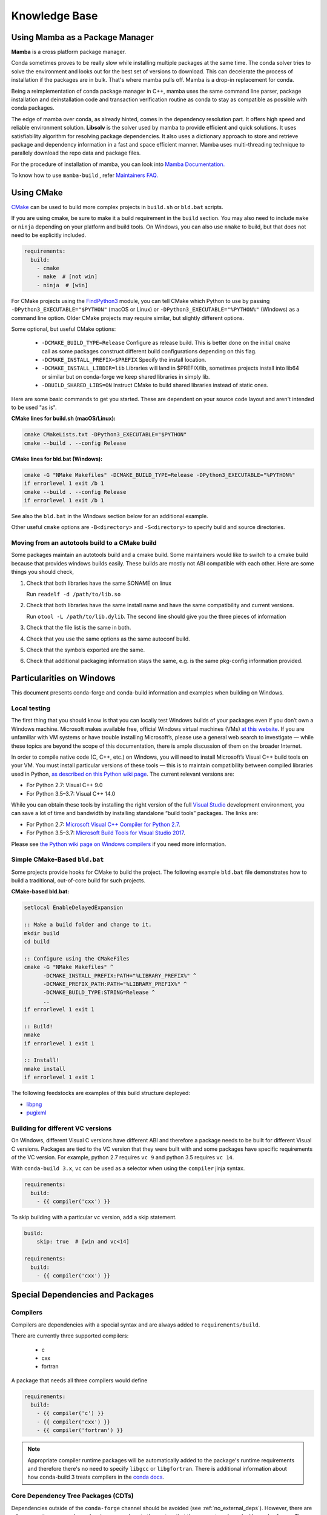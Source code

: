 Knowledge Base
**************

Using Mamba as a Package Manager
==================================

**Mamba** is a cross platform package manager. 

Conda sometimes proves to be really slow while installing multiple packages at the same time. The conda solver tries to solve the environment and looks out for the best set of versions to download. This can decelerate the process of installation if the packages are in bulk.
That's where mamba pulls off. Mamba is a drop-in replacement for conda.

Being a reimplementation of conda package manager in C++, mamba uses the same command line parser, package installation and deinstallation code and transaction verification routine as conda to stay as compatible as possible with conda packages.

The edge of mamba over conda, as already hinted, comes in the dependency resolution part. It offers high speed and reliable environment solution. 
**Libsolv** is the solver used by mamba to provide efficient and quick solutions. It uses satisfiability algorithm for resolving package dependencies. It also uses a dictionary approach to store and retrieve package and dependency information in a fast and space efficient manner.
Mamba uses multi-threading technique to parallely download the repo data and package files. 

For the procedure of installation of mamba, you can look into `Mamba  Documentation. <https://mamba.readthedocs.io/en/latest/getting_started.html>`__

To know how to use ``mamba-build`` , refer `Maintainers FAQ. <https://conda-forge.org/docs/maintainer/maintainer_faq.html>`__  

Using CMake
===========

`CMake <https://cmake.org/>`__ can be used to build more complex projects in ``build.sh``
or ``bld.bat`` scripts.

If you are using cmake, be sure to make it a build requirement in the ``build`` section. You
may also need to include ``make`` or ``ninja`` depending on your platform and build tools.
On Windows, you can also use ``nmake`` to build, but that does not need to be explicitly included.

.. code-block:: yaml

    requirements:
      build:
        - cmake
        - make  # [not win]
        - ninja  # [win]

For CMake projects using the `FindPython3 <https://cmake.org/cmake/help/git-stage/module/FindPython3.html>`__
module, you can tell CMake which Python to use by passing ``-DPython3_EXECUTABLE="$PYTHON"``
(macOS or Linux) or ``-DPython3_EXECUTABLE="%PYTHON%"`` (Windows) as a command line option.
Older CMake projects may require similar, but slightly different options.

Some optional, but useful CMake options:

    - ``-DCMAKE_BUILD_TYPE=Release`` Configure as release build. This is better done on the initial
      ``cmake`` call as some packages construct different build configurations depending on this flag.
    - ``-DCMAKE_INSTALL_PREFIX=$PREFIX`` Specify the install location.
    - ``-DCMAKE_INSTALL_LIBDIR=lib`` Libraries will land in $PREFIX/lib, sometimes projects install
      into lib64 or similar but on conda-forge we keep shared libraries in simply lib.
    - ``-DBUILD_SHARED_LIBS=ON`` Instruct CMake to build shared libraries instead of static ones.

Here are some basic commands to get you started. These are dependent on your source
code layout and aren't intended to be used "as is".

**CMake lines for build.sh (macOS/Linux):**

.. code-block::

    cmake CMakeLists.txt -DPython3_EXECUTABLE="$PYTHON"
    cmake --build . --config Release

**CMake lines for bld.bat (Windows):**

.. code-block::

    cmake -G "NMake Makefiles" -DCMAKE_BUILD_TYPE=Release -DPython3_EXECUTABLE="%PYTHON%"
    if errorlevel 1 exit /b 1
    cmake --build . --config Release
    if errorlevel 1 exit /b 1

See also the ``bld.bat`` in the Windows section below for an additional example.

Other useful ``cmake`` options are ``-B<directory>`` and ``-S<directory>`` to specify build and source
directories.

Moving from an autotools build to a CMake build
-----------------------------------------------

Some packages maintain an autotools build and a cmake build. Some maintainers
would like to switch to a cmake build because that provides windows builds
easily. These builds are mostly not ABI compatible with each other.
Here are some things you should check,

1. Check that both libraries have the same SONAME on linux

   Run ``readelf -d /path/to/lib.so``

2. Check that both libraries have the same install name and have the same
   compatibility and current versions.

   Run ``otool -L /path/to/lib.dylib``. The second line should give you
   the three pieces of information

3. Check that the file list is the same in both.

4. Check that you use the same options as the same autoconf build.

5. Check that the symbols exported are the same.

6. Check that additional packaging information stays the same, e.g. is the same pkg-config information provided.


Particularities on Windows
==========================

This document presents conda-forge and conda-build information and examples
when building on Windows.


Local testing
-------------

The first thing that you should know is that you can locally test Windows
builds of your packages even if you don’t own a Windows machine. Microsoft
makes available free, official Windows virtual machines (VMs) `at this website
<https://developer.microsoft.com/en-us/microsoft-edge/tools/vms/>`_. If you
are unfamiliar with VM systems or have trouble installing Microsoft’s, please
use a general web search to investigate — while these topics are beyond the
scope of this documentation, there is ample discussion of them on the broader
Internet.

In order to compile native code (C, C++, etc.) on Windows, you will need to
install Microsoft’s Visual C++ build tools on your VM. You must install
particular versions of these tools — this is to maintain compatibility between
compiled libraries used in Python, `as described on this Python wiki page
<https://wiki.python.org/moin/WindowsCompilers>`_. The current relevant
versions are:

* For Python 2.7: Visual C++ 9.0
* For Python 3.5–3.7: Visual C++ 14.0

While you can obtain these tools by installing the right version of the full
`Visual Studio <https://visualstudio.microsoft.com/>`_ development
environment, you can save a lot of time and bandwidth by installing standalone
“build tools” packages. The links are:

* For Python 2.7: `Microsoft Visual C++ Compiler for Python 2.7
  <https://www.microsoft.com/download/details.aspx?id=44266>`_.
* For Python 3.5–3.7: `Microsoft Build Tools for Visual Studio 2017
  <https://www.visualstudio.com/downloads/#build-tools-for-visual-studio-2017>`_.

Please see `the Python wiki page on Windows compilers
<https://wiki.python.org/moin/WindowsCompilers>`_ if you need more
information.


Simple CMake-Based ``bld.bat``
------------------------------
Some projects provide hooks for CMake to build the project. The following
example ``bld.bat`` file demonstrates how to build a traditional, out-of-core
build for such projects.

**CMake-based bld.bat:**

.. code-block:: bat

    setlocal EnableDelayedExpansion

    :: Make a build folder and change to it.
    mkdir build
    cd build

    :: Configure using the CMakeFiles
    cmake -G "NMake Makefiles" ^
          -DCMAKE_INSTALL_PREFIX:PATH="%LIBRARY_PREFIX%" ^
          -DCMAKE_PREFIX_PATH:PATH="%LIBRARY_PREFIX%" ^
          -DCMAKE_BUILD_TYPE:STRING=Release ^
          ..
    if errorlevel 1 exit 1

    :: Build!
    nmake
    if errorlevel 1 exit 1

    :: Install!
    nmake install
    if errorlevel 1 exit 1

The following feedstocks are examples of this build structure deployed:

* `libpng <https://github.com/conda-forge/libpng-feedstock/blob/master/recipe/bld.bat>`_
* `pugixml <https://github.com/conda-forge/pugixml-feedstock/blob/master/recipe/bld.bat>`_


Building for different VC versions
----------------------------------

On Windows, different Visual C versions have different ABI and therefore a package needs to be built for different
Visual C versions. Packages are tied to the VC version that they were built with and some packages have specific
requirements of the VC version. For example, python 2.7 requires ``vc 9`` and python 3.5 requires ``vc 14``.

With ``conda-build 3.x``, ``vc`` can be used as a selector when using the ``compiler`` jinja syntax.

.. code-block:: yaml

    requirements:
      build:
        - {{ compiler('cxx') }}

To skip building with a particular ``vc`` version, add a skip statement.

.. code-block:: yaml

    build:
        skip: true  # [win and vc<14]

    requirements:
      build:
        - {{ compiler('cxx') }}



Special Dependencies and Packages
=================================

.. _dep_compilers:

Compilers
---------

Compilers are dependencies with a special syntax and are always added to ``requirements/build``.

There are currently three supported compilers:

 - c
 - cxx
 - fortran

A package that needs all three compilers would define

.. code-block:: yaml

    requirements:
      build:
        - {{ compiler('c') }}
        - {{ compiler('cxx') }}
        - {{ compiler('fortran') }}

.. note::

  Appropriate compiler runtime packages will be automatically added to the package's runtime requirements and therefore
  there's no need to specify ``libgcc`` or ``libgfortran``. There is additional information about how conda-build 3 treats
  compilers in the `conda docs <https://docs.conda.io/projects/conda-build/en/latest/source/compiler-tools.html>`_.

.. _cdt_packages:

Core Dependency Tree Packages (CDTs)
------------------------------------

Dependencies outside of the ``conda-forge`` channel should be avoided (see :ref:`no_external_deps`).
However, there are a few exceptions: some dependencies are so close to the system
that they are not packaged with ``conda-forge``. These dependencies have to be satisfied with
*Core Dependency Tree* (CDT) packages. A CDT package consists of repackaged CentOS binaries from the
appropriate version, either 6 or 7 depending on user choice and platform. We manage the build of CDT
packages using a centralized repo, `conda-forge/cdt-builds <https://github.com/conda-forge/cdt-builds>`_,
as opposed to generating feedstocks for them. (Note that historically we did use feedstocks but this
practice has been deprecated.) To add a new CDT, make a PR on the
`conda-forge/cdt-builds <https://github.com/conda-forge/cdt-builds>`_ repo.

In ``conda-forge`` the primary usages of CDTs is currently for packages that link against libGL.

libGL
^^^^^

In addition to the required compilers ``{{ compiler('c') }}`` and/or ``{{ compiler('cxx') }}``,
the following CDT packages are required for linking against libGL:

.. code-block:: yaml

  requirements:
    build:
      - {{ cdt('mesa-libgl-devel') }}  # [linux]
      - {{ cdt('mesa-dri-drivers') }}  # [linux]
      - {{ cdt('libselinux') }}  # [linux]
      - {{ cdt('libxdamage') }}  # [linux]
      - {{ cdt('libxxf86vm') }}  # [linux]
      - {{ cdt('libxext') }}     # [linux]
    host:
      - xorg-libxfixes  # [linux]


If you need a fully functional binary in the test phase, you have to also provide the shared
libraries via ``yum_requirements.txt`` (see :ref:`yum_deps`).

.. code-block:: text

  mesa-libGL
  mesa-dri-drivers
  libselinux
  libXdamage
  libXxf86vm
  libXext

You will need to re-render the feedstock after making these changes.

.. _linking_numpy:

Building Against NumPy
----------------------

Packages that link against NumPy need special treatment in the dependency section.
Finding ``numpy.get_include()`` in ``setup.py`` or ``cimport`` statements in ``.pyx`` or ``.pyd`` files are a telltale sign that the package links against NumPy.

In the case of linking, you need to use the ``pin_compatible`` function to ensure having a compatible numpy version at run time:

.. code-block:: yaml

    host:
      - numpy
    run:
      - {{ pin_compatible('numpy') }}


At the time of writing, above is equivalent to the following,

.. code-block:: yaml

    host:
      - numpy 1.14.6
    run:
      - numpy >=1.14.6,<2.0.a0


.. admonition:: Notes

    1. You still need to respect minimum supported version of ``numpy`` for the package!
    That means you cannot use ``numpy 1.9`` if the project requires at least ``numpy 1.12``,
    adjust the minimum version accordingly!

    .. code-block:: yaml

        host:
          - numpy 1.12.*
        run:
          - {{ pin_compatible('numpy') }}


    2. if your package supports ``numpy 1.7``, and you are brave enough :-),
    there are ``numpy`` packages for ``1.7`` available for Python 2.7 in the channel.


.. _jupyterlab_extension:

JupyterLab Extensions
---------------------
A typical JupyterLab extension has both Python and JavaScript components.
These should be packaged together, to prevent node from being needing to
grab the JavaScript side of the package on the user's machine. To package
an extension, the build should have the following ``meta.yaml`` snippet:

.. code-block:: yaml

    build:
      noarch: python


    requirements:
      host:
        - python
        - nodejs
        - pip
      run:
        - python
        - nodejs
        - jupyterlab >=2

Please use the following ``build.sh`` script in your recipe:

.. code-block:: sh

    #!/usr/bin/env bash
    set -ex

    $PYTHON -m pip install . -vv
    npm pack ${PKG_NAME}@${PKG_VERSION}
    mkdir -p ${PREFIX}/share/jupyter/lab/extensions/js
    cp ${PKG_NAME}-${PKG_VERSION}.tgz ${PREFIX}/share/jupyter/lab/extensions/js


Since this is a noarch recipe, the build script only needs to run on ``linux-64``.
Also note that we do not need to run ``jupyter labextension install``  or
``jupyter lab build`` as part of the package build or in any post-link scripts.
This is because JupyterLab will run the build step itself when it is next run.
The ``${PREFIX}/share/jupyter/lab/extensions/js`` directory which JupyterLab
knows to build from when performing this build step.


Message passing interface (MPI)
-------------------------------

.. note::

  This section originates from Min's notes: https://hackmd.io/ry4uI0thTs2q_b4mAQd_qg

MPI Variants in conda-forge
^^^^^^^^^^^^^^^^^^^^^^^^^^^

How are MPI variants best handled in conda-forge?


There are a few broad cases:

- package requires a specific MPI provider (easy!)
- the package works with any MPI provider (e.g. mpich, openmpi)
- the package works with/without MPI

Note that sometimes users want to use packages in ``conda-forge`` built against
our MPI libraries but linked to external MPI libraries at runtime. If you are interested
in this procedure, see :ref:`Using External Message Passing Interface (MPI) Libraries`
for details.

Building MPI variants
^^^^^^^^^^^^^^^^^^^^^

In `conda_build_config.yaml`:

.. code-block:: yaml

  mpi:
    - mpich
    - openmpi


In `meta.yaml`:

.. code-block:: yaml

  requirements:
    host:
      - {{ mpi }}

And rerender with:

.. code-block:: bash

  conda-smithy rerender -c auto

to produce the build matrices.

Including a no-mpi build
^^^^^^^^^^^^^^^^^^^^^^^^

Some packages (e.g. hdf5) may want a no-mpi build, in addition to the mpi builds.
To do this, add `nompi` to the mpi matrix:

.. code-block:: yaml

  mpi:
    - nompi
    - mpich
    - openmpi

and apply the appropriate conditionals in your build:

.. code-block:: yaml

  requirements:
    host:
      - {{ mpi }}  # [mpi != 'nompi']
    run:
      - {{ mpi }}  # [mpi != 'nompi']



Preferring a provider (usually nompi)
"""""""""""""""""""""""""""""""""""""

Up to here, mpi providers have no explicit preference. When choosing an MPI provider, the mutual exclusivity of
the ``mpi`` metapackage allows picking between mpi providers by installing an mpi provider, e.g.

.. code-block:: bash

    conda install mpich ptscotch

or

.. code-block:: bash

    conda install openmpi ptscotch

This doesn't extend to ``nompi``, because there is no ``nompi`` variant of the mpi metapackage. And there probably
shouldn't be, because some packages built with mpi don't preclude other packages in the env that *may* have an mpi variant
from using the no-mpi variant of the library (e.g. for a long time, fenics used mpi with no-mpi hdf5 since there was no
parallel hdf5 yet. This works fine, though some features may not be available).

Typically, if there is a preference it will be for the serial build, such that installers/requirers of the package
only get the mpi build if explicitly requested. We use a higher build number for the ``nompi`` variant in this case.

Here is an example build section:

::

  {% if mpi == 'nompi' %}
  # prioritize nompi variant via build number
  {% set build = build + 100 %}
  {% endif %}
  build:
    number: {{ build }}

    # add build string so packages can depend on
    # mpi or nompi variants explicitly:
    # `pkg * mpi_mpich_*` for mpich
    # `pkg * mpi_*` for any mpi
    # `pkg * nompi_*` for no mpi

    {% set mpi_prefix = "mpi_" + mpi %}
    {% else %}
    {% set mpi_prefix = "nompi" %}
    {% endif %}
    string: "{{ mpi_prefix }}_h{{ PKG_HASH }}_{{ build }}"

.. note::

  ``{{ PKG_HASH }}`` avoids build string collisions on *most* variants,
  but not on packages that are excluded from the default build string,
  e.g. Python itself. If the package is built for multiple Python versions, use:

  .. code-block:: yaml

    string: "{{ mpi_prefix }}_py{{ py }}h{{ PKG_HASH }}_{{ build }}"

  as seen in `mpi4py <https://github.com/conda-forge/h5py-feedstock/pull/49/commits/b08ee9307d16864e775f1a7f9dd10f25c83b5974>`__


This build section creates the following packages:

- ``pkg-x.y.z-mpi_mpich_h12345_0``
- ``pkg-x.y.z-mpi_openmpi_h23456_0``
- ``pkg-x.y.z-nompi_h34567_100``

Which has the following consequences:

- The ``nompi`` variant is preferred, and will be installed by default unless an mpi variant is explicitly requested.
- mpi variants can be explicitly requested with ``pkg=*=mpi_{{ mpi }}_*``
- any mpi variant, ignoring provider, can be requested with ``pkg=*=mpi_*``
- nompi variant can be explicitly requested with ``pkg=*=nompi_*``

If building with this library creates a runtime dependency on the variant, the build string pinning can be added to ``run_exports``.

For example, if building against the nompi variant will work with any installed version, but building with a
given mpi provider requires running with that mpi:


::

  build:
    ...
    {% if mpi != 'nompi' %}
    run_exports:
      - {{ name }} * {{ mpi_prefix }}_*
    {% endif %}

Remove the ``if mpi...`` condition if all variants should create a strict runtime dependency based on the variant
chosen at build time (i.e. if the nompi build cannot be run against the mpich build).

Complete example
""""""""""""""""

Combining all of the above, here is a complete recipe, with:

- nompi, mpich, openmpi variants
- run-exports to apply mpi choice made at build time to runtime where nompi builds can be run with mpi, but not vice versa.
- nompi variant is preferred by default
- only build nompi on Windows

This matches what is done in `hdf5 <https://github.com/conda-forge/hdf5-feedstock/pull/90>`__.


.. code-block:: yaml

  # conda_build_config.yaml
  mpi:
    - nompi
    - mpich  # [not win]
    - openmpi  # [not win]

::

  # meta.yaml
  {% set name = 'pkg' %}
  {% set build = 0 %}

  # ensure mpi is defined (needed for conda-smithy recipe-lint)
  {% set mpi = mpi or 'nompi' %}

  {% if mpi == 'nompi' %}
  # prioritize nompi variant via build number
  {% set build = build + 100 %}
  {% endif %}

  build:
    number: {{ build }}

    # add build string so packages can depend on
    # mpi or nompi variants explicitly:
    # `pkg * mpi_mpich_*` for mpich
    # `pkg * mpi_*` for any mpi
    # `pkg * nompi_*` for no mpi

    {% if mpi != 'nompi' %}
    {% set mpi_prefix = "mpi_" + mpi %}
    {% else %}
    {% set mpi_prefix = "nompi" %}
    {% endif %}
    string: "{{ mpi_prefix }}_h{{ PKG_HASH }}_{{ build }}"

    {% if mpi != 'nompi' %}
    run_exports:
      - {{ name }} * {{ mpi_prefix }}_*
    {% endif %}

  requirements:
    host:
      - {{ mpi }}  # [mpi != 'nompi']
    run:
      - {{ mpi }}  # [mpi != 'nompi']

And then a package that depends on this one can explicitly pick the appropriate mpi builds:

.. code-block:: yaml

  # meta.yaml

  requirements:
    host:
      - {{ mpi }}  # [mpi != 'nompi']
      - pkg
      - pkg * mpi_{{ mpi }}_*  # [mpi != 'nompi']
    run:
      - {{ mpi }}  # [mpi != 'nompi']
      - pkg * mpi_{{ mpi }}_*  # [mpi != 'nompi']

mpi-metapackage exclusivity allows ``mpi_*`` to resolve the same as ``mpi_{{ mpi }}_*``
if ``{{ mpi }}`` is also a direct dependency, though it's probably nicer to be explicit.

Just mpi example
""""""""""""""""

Without a preferred ``nompi`` variant, recipes that require mpi are much simpler. This is all that is needed:

.. code-block:: yaml

  # conda_build_config.yaml
  mpi:
    - mpich
    - openmpi

.. code-block:: yaml

  # meta.yaml
  requirements:
    host:
      - {{ mpi }}
    run:
      - {{ mpi }}



OpenMP
------

You can enable OpenMP on macOS by adding the ``llvm-openmp`` package to the ``build`` section of the ``meta.yaml``.
For Linux OpenMP support is on by default, however it's better to explicitly depend on the `libgomp` package which is the OpenMP
implementation from the GNU project.

 .. code-block:: yaml

  # meta.yaml
  requirements:
    build:
      - llvm-openmp  # [osx]
      - libgomp      # [linux]

Switching OpenMP implementation
^^^^^^^^^^^^^^^^^^^^^^^^^^^^^^^

On macOS, only LLVM's OpenMP implementation ``llvm-openmp`` is supported. This implementation is used even in Fortran code compiled
using GNU's gfortran.

On Linux (except aarch64), packages are linked against GNU's ``libgomp.so.1``, but the OpenMP library at install time can be
switched from GNU to LLVM by doing the following.

 .. code-block:: shell

    conda install _openmp_mutex=*=*_llvm

OpenMP library can be switched back to GNU's libgomp by doing the following.

 .. code-block:: shell

    conda install _openmp_mutex=*=*_gnu

.. note::

  OpenMP library switching is possible because LLVM's implementation has the symbol's from GNU in addition to the LLVM
  ones (originally from Intel). An object file generated by ``gcc``, ``g++`` or ``gfortran`` will have GNU's symbols and
  therefore the underlying library can be switched.
  However, an object file generated by ``clang`` or ``clang++`` will have LLVM's symbols and therefore the underlying
  OpenMP library cannot be switched to GNU's library.

  One reason you may wish to switch to LLVM is because the implementation is fork safe. One reason to keep using the
  GNU implementation is that the OpenMP target offloading symbols in ``libgomp`` like ``GOMP_target`` are empty stubs
  in LLVM and therefore does not work.


.. _yum_deps:

yum_requirements.txt
--------------------

Dependencies can be installed into the build container with ``yum``, by listing package names line by line in a file
named ``yum_requirements.txt`` in the ``recipe`` directory of a feedstock.

There are only very few situations where dependencies installed by yum are acceptable. These cases include

  - satisfying the requirements of :term:`CDT` packages during test phase
  - installing packages that are only required for testing

After changing ``yum_requirements.txt``, :ref:`rerender <dev_update_rerender>` to update the configuration.


.. _knowledge:blas:

BLAS
----

If a package needs one of BLAS, CBLAS, LAPACK, LAPACKE, use the following in the
host of the recipe,

.. code-block:: yaml

    requirements:
      host:
        - libblas
        - libcblas
        - liblapack
        - liblapacke

.. note::
  You should specify only the libraries that the package needs. (i.e. if the package
  doesn't need LAPACK, remove liblapack and liblapacke)

  At recipe build time, above requirements would download the NETLIB's reference
  implementations and build your recipe against those.
  At runtime, by default the following packages will be used.

.. code-block:: yaml

    - openblas   # [not win]
    - mkl        # [win]

If a package needs a specific implementation's internal API for more control you can have,

.. code-block:: yaml

    requirements:
      host:
        - {{ blas_impl }}
      run:
        - libblas * *{{ blas_impl }}
        - {{ blas_impl }}

This would give you a matrix builds for different blas implementations. If you only want to support
a specific blas implementation,

.. code-block:: yaml

    requirements:
      host:
        - openblas
      run:
        - libblas * *openblas
        - openblas

.. note::
  ``blas_*`` features should not be used anymore.

Switching BLAS implementation
^^^^^^^^^^^^^^^^^^^^^^^^^^^^^

You can switch your BLAS implementation by doing,

.. code-block:: bash

    conda install "libblas=*=*mkl"
    conda install "libblas=*=*openblas"
    conda install "libblas=*=*blis"
    conda install "libblas=*=*netlib"

This would change the BLAS implementation without changing the conda packages depending
on BLAS.

The following legacy commands are also supported as well.

.. code-block:: bash

    conda install "blas=*=mkl"
    conda install "blas=*=openblas"
    conda install "blas=*=blis"
    conda install "blas=*=netlib"

.. note::

  If you want to commit to a specific blas implementation, you can prevent conda from switching back by pinning
  the blas implementation in your environment. To commit to mkl, add ``blas=*=mkl`` to
  ``<conda-root>/envs/<env-name>/conda-meta/pinned``, as described in the
  `conda-docs <https://docs.conda.io/projects/conda/en/latest/user-guide/tasks/manage-pkgs.html#preventing-packages-from-updating-pinning>`__.

How it works
^^^^^^^^^^^^

At recipe build time, the netlib packages are used. This means that the downstream package will
link to ``libblas.so.3`` in the ``libblas=*=*netlib`` and will use only the reference
implementation's symbols.

``libblas`` and ``libcblas`` versioning is based on the Reference LAPACK versioning which at the
time of writing is ``3.8.0``. Since the BLAS API is stable, a downstream package will only pin to
``3.*`` of ``libblas`` and ``libcblas``. On the other hand, ``liblapack`` and ``liblapacke`` pins to
``3.8.*``.

In addition to the above netlib package, there are other variants like ``libblas=*=*openblas``,
which has ``openblas`` as a dependency and has a symlink from ``libblas.so.3`` to ``libopenblas.so``.
``libblas=3.8.0=*openblas`` pins the ``openblas`` dependency to a version that is known to support the
BLAS ``3.8.0`` API.  This means that, at install time, the user can select what BLAS implementation
they like without any knowledge of the version of the BLAS implementation needed.


.. _knowledge:mpl:

Matplotlib
----------

``matplotlib`` on ``conda-forge`` comes in two parts. The core library is in ``matplotlib-base``. The
actual ``matplotlib`` package is this core library plus ``pyqt``. Most, if not all, packages that have
dependence at runtime on ``matplotlib`` should list this dependence as ``matplotlib-base`` unless they
explicitly need ``pyqt``. The idea is that a user installing ``matplotlib`` explicitly would get a full
featured installation with ``pyqt``. However, ``pyqt`` is a rather large package, so not requiring it
indirectly is better for performance. Note that you may need to include a ``yum_requirements.txt`` file
in your recipe with

.. code-block:: bash

    xorg-x11-server-Xorg

if you import parts of ``matplotlib`` that link to ``libX11``.

``pybind11`` ABI Constraints
----------------------------

Sometimes when different python libraries using ``pybind11`` interact via lower-level C++ interfaces,
the underlying ABI between the two libraries has to match. To ease this use case, we have a ``pybind11-abi``
metapackage that can be used in the ``host`` section of a build. Its version is pinned globally and it has a
run export on itself, meaning that builds with this package in ``host`` will have a runtime constraint on it.
Further, the ``pybind11`` has a run constraint on the ABI metapackage to help ensure consistent usage.

To use this package in a build, put it in the host environment like so

.. code-block:: yaml

    requirements:
      host:
        - pybind11-abi


.. _knowledge:empty:

Empty Python packages
----------
For some features introduced in later Python versions, the Python community creates backports, which makes these
features available for earlier versions of Python as well.
One example here is `dataclasses <https://www.python.org/dev/peps/pep-0557/>`__ which was introduced with
Python3.7 but is available as a `backport <https://github.com/ericvsmith/dataclasses>`__ for Python3.6 too.
Therefore, most upstream packages make those backports only mandatory for specific versions of Python and exclude them otherwise.

Implementing this restriction in conda-forge is currently only possible through the use of ``skips``
which restricts the corresponding conda-forge recipes from becoming ``noarch``.

Therefore, some conda-forge recipes only create an actual package on specific Python versions and are otherwise an
empty placeholder. This allows them to be safely installed under all Python versions and makes using ``skips`` unnecessary.

Currently available packages:

+-------------+-------------------+--------------+
| Name        | Available on:     | Empty on:    |
+=============+===================+==============+
| dataclasses | python >=3.6,<3.7 | python >=3.7 |
+-------------+-------------------+--------------+


Noarch builds
=============

Noarch packages are packages that are not architecture specific and therefore only have to be built once.

Declaring these packages as ``noarch`` in the ``build`` section of the meta.yaml, reduces shared CI resources.
Therefore all packages that qualify to be noarch packages, should be declared as such.


.. _noarch:

Noarch python
-------------
The ``noarch: python`` directive, in the ``build`` section, makes pure-Python
packages that only need to be built once.

In order to qualify as a noarch python package, all of the following criteria must be fulfilled:

  - No compiled extensions
  - No post-link or pre-link or pre-unlink scripts
  - No OS-specific build scripts
  - No python version specific requirements
  - No skips except for python version. If the recipe is py3 only, remove skip
    statement and add version constraint on python in ``host`` and ``run``
    section.
  - ``2to3`` is not used
  - Scripts argument in setup.py is not used
  - If ``console_scripts`` ``entry_points`` are defined in ``setup.py`` or ``setup.cfg``, they are also listed in
    the ``build`` section of ``meta.yaml``
  - No activate scripts
  - Not a dependency of conda

.. note::

  While ``noarch: python`` does not work with selectors, it does work with version constraints.
  ``skip: True  # [py2k]`` can be replaced with a constrained python version in the host and run subsections:
  say ``python >=3`` instead of just ``python``.

.. note::

  Only ``console_scripts`` entry points have to be listed in meta.yaml. Other entry points do not conflict
  with ``noarch`` and therefore do not require extra treatment.

.. note::

  ``noarch`` is a statement about the package's source code and not its install environment. A package is still considered
  ``noarch`` even if one of its dependencies is not available on a given platform. If this is the case, conda will
  display a helpful error message describing which dependency couldn't be found when it tries to install the package.
  If the dependency is later made available, your package will be installable on that platform without having to make
  any changes to the feedstock. However, keep in mind that since ``noarch`` packages are built on Linux, all
  dependencies must be available on Linux.


If an existing python package qualifies to be converted to a noarch package, you can request the required changes
by opening a new issue and including ``@conda-forge-admin, please add noarch: python``.


Noarch generic
--------------

.. todo::

  add some information on r packages which make heavy use of ``noarch: generic``


Build matrices
==============

Currently, ``python, vc, r-base`` will create a matrix of jobs for each supported version. If ``python`` is only a
build dependency and not a runtime dependency (eg: build script of the package is written in Python, but the
package is not dependent on python), use ``build`` section

Following implies that ``python`` is only a build dependency and no Python matrix will be created.

.. code-block:: yaml

    build:
      - python
    host:
      - some_other_package


Note that ``host`` should be non-empty or ``compiler`` jinja syntax used or ``build/merge_build_host`` set to
True for the ``build`` section to be treated as different from ``host``.

Following implies that ``python`` is a runtime dependency and a Python matrix for each supported python version will be created.

.. code-block:: yaml

    host:
      - python

``conda-forge.yml``'s build matrices is removed in conda-smithy=3. To get a build matrix,
create a ``conda_build_config.yaml`` file inside the recipe folder. For example, the following will give you 2
builds and you can use the selector ``vtk_with_osmesa`` in the ``meta.yaml``

.. code-block:: yaml

    vtk_with_osmesa:
      - False
      - True

You need to rerender the feedstock after this change.


Requiring newer macOS SDKs
==========================

conda-forge uses macOS SDK 10.9 to build software so that they can be deployed to
all macOS versions newer than 10.9. Sometimes, some packages require a newer SDK
to build with. While the default version 10.9 can be overridden using the following
changes to the recipe, it should be done as a last resort. Please consult with
core team if this is something you think you need.

To use a new SDK, add the following in ``recipe/conda_build_config.yaml``

.. code-block:: yaml

    # Please consult conda-forge/core before doing this
    MACOSX_SDK_VERSION:        # [osx and x86_64]
      - "10.12"                # [osx and x86_64]

Note that this should be done if the error you are getting says that a header is not
found or a macro is not defined. This will make your package compile with a newer SDK
but with ``10.9`` as the deployment target.
WARNING: some packages might use features from ``10.12`` if you do the above due to
buggy symbol availability checks. For example packages looking for ``clock_gettime``
will see it as it will be a weak symbol, but the package might not have a codepath
to handle the weak symbol, in that case, you need to update the ``MACOSX_DEPLOYMENT_TARGET``
as described below.

After increasing the SDK version, if you are getting an error that says that a function
is available only for macOS x.x, then do the following in ``recipe/conda_build_config.yaml``,

.. code-block:: yaml

    # Please consult conda-forge/core before doing this
    MACOSX_DEPLOYMENT_TARGET:  # [osx and x86_64]
      - "10.12"                # [osx and x86_64]
    MACOSX_SDK_VERSION:        # [osx and x86_64]
      - "10.12"                # [osx and x86_64]


In ``recipe/meta.yaml``, add the following to ensure that the user's system is compatible.

.. code-block:: yaml

    requirements:
      run:
        - __osx >={{ MACOSX_DEPLOYMENT_TARGET|default("10.9") }}  # [osx and x86_64]

Note that this requires ``conda>=4.8``. If you want to support older conda versions
the requirement should be changed from ``run`` to ``run_constrained``. Note that
``conda<4.8`` will ignore the condition if it's a ``run_constrained`` on ``__osx``.


PyPy builds
===========

To use the PyPy 3.6 or 3.7 builds you can do the following,

.. code-block:: bash

   conda create -n pypy36  pypy python=3.6
   conda create -n pypy37  pypy python=3.7

.. note::

   As of March 8 2020, if you are using defaults as a low priority channel,
   then you need to use strict channel priority as the metadata in defaults
   has not been patched yet which allows cpython extension packages to be
   installed alongside pypy.

.. code-block:: bash

   conda config --set channel_priority strict

To build your python package for pypy, wait for the bot to send a
PR and contact ``conda-forge/bot`` team if a PR is not sent after the
dependencies have been built.

To add a dependency just for pypy or cpython, do,

.. code-block:: yaml

   requirements:
     run:
       - spam           # [python_impl == 'cpython']
       - ham            # [python_impl == 'pypy']

.. note::

   You'll need to rerender the feedstocks after making the above
   change in order for the ``python_impl`` variable to be available to
   conda-build

To skip the pypy builds, do the following,

.. code-block:: yaml

   build:
     skip: True         # [python_impl == 'pypy']


Using setuptools_scm
====================

The Python module `setuptools_scm <https://github.com/pypa/setuptools_scm>`_
can be used to manage a package's version automatically from metadata, such as git tags.
The package's version string is thus not specified anywhere in the package,
but encoded in it at install-time.

For conda-build this means that ``setuptools_scm`` must be included as a ``host`` dependency.
Additionally, some attention because the metadata is often not available in the sources.
There are two options for how to proceed:

*   For Python package also available on PyPI:
    Use the PyPi tarball as a source, as it will have the metadata encoded
    (in such a way that ``setuptools_scm`` knows how to find it).

*   Specify the environment variable ``SETUPTOOLS_SCM_PRETEND_VERSION`` with the version string.
    If specified this environment variable is the principle source for ``setuptools_scm``.
    There are two ways how to do this:

    -   If you are using build scripts, in ``build.sh`` specify:

        .. code-block:: bash

            export SETUPTOOLS_SCM_PRETEND_VERSION="$PKG_VERSION"

        and in ``bld.bat`` specify:

        .. code-block:: bash

            set SETUPTOOLS_SCM_PRETEND_VERSION=%PKG_VERSION%

        Whereby you use that ``PKG_VERSION`` has been set with the version string,
        see `Environment variables <https://docs.conda.io/projects/conda-build/en/latest/user-guide/environment-variables.html#env-vars>`_.

    -   Otherwise, if you are directly building from ``meta.yaml``, use for example:

        .. code-block:: yaml

            build:
              # [...]
              script_env:
                - SETUPTOOLS_SCM_PRETEND_VERSION={{version}}
              script: "{{ PYTHON }} -m pip install . -vv"

.. _centos7:

Using CentOS 7
==============

To use the newer CentOS 7 ``sysroot`` with ``glibc`` ``2.17`` on ``linux-64``,
put the following in your build section.

.. code-block:: yaml

   requirements:
     build:
       - {{ compiler('c') }}
       - sysroot_linux-64 2.17  # [linux64]

You also need to use a newer docker image by setting the following in the ``conda-forge.yml``
of your recipe and rerendering.

.. code-block:: yaml

   os_version:
     linux_64: cos7

Finally, note that the ``aarch64`` and ``ppc64le`` platforms already use CentOS 7.

.. _cuda:

CUDA builds
===========

Although the provisioned CI machines do not feature a GPU, Conda-Forge does provide mechanisms
to build CUDA-enabled packages. These mechanisms involve several packages:

* ``cudatoolkit``: The runtime libraries for the CUDA toolkit. This is what end-users will end
  up installing next to your package.

* ``nvcc``: Nvidia's EULA does not allow the redistribution of compilers and drivers. Instead, we
  provide a wrapper package that locates the CUDA installation in the system. The main role of this
  package is to set some environment variables (``CUDA_HOME``, ``CUDA_PATH``, ``CFLAGS`` and others),
  as well as wrapping the real ``nvcc`` executable to set some extra command line arguments.

In practice, to enable CUDA on your package, add ``{{ compiler('cuda') }}`` to the ``build``
section of your requirements and rerender. The matching ``cudatoolkit`` will be added to the ``run``
requirements automatically.

On Linux, CMake users are required to use ``${CMAKE_ARGS}`` so CMake can find CUDA correctly. For example::

  mkdir build && cd build
  cmake ${CMAKE_ARGS} ${SRC_DIR}
  make


.. note::

  **How is CUDA provided at the system level?**

  * On Linux, Nvidia provides official Docker images, which we then
    `adapt <https://github.com/conda-forge/docker-images>`_ to Conda-Forge's needs.

  * On Windows, the compilers need to be installed for every CI run. This is done through the
    `conda-forge-ci-setup <https://github.com/conda-forge/conda-forge-ci-setup-feedstock/>`_ scripts.
    Do note that the Nvidia executable won't install the drivers because no GPU is present in the machine.

  **How is cudatoolkit selected at install time?**

  Conda exposes the maximum CUDA version supported by the installed Nvidia drivers through a virtual package
  named ``__cuda``. By default, ``conda`` will install the highest version available
  for the packages involved. To override this behaviour, you can define a ``CONDA_OVERRIDE_CUDA`` environment
  variable. More details in the
  `Conda docs <https://docs.conda.io/projects/conda/en/latest/user-guide/tasks/manage-virtual.html#overriding-detected-packages>`_.

  Note that prior to v4.8.4, ``__cuda`` versions would not be part of the constraints, so you would always
  get the latest one, regardless the supported CUDA version.

  If for some reason you want to install a specific version, you can use::

    conda install your-gpu-package cudatoolkit=10.1

Testing the packages
--------------------

Since the CI machines do not feature a GPU, you won't be able to test the built packages as part
of the conda recipe. That does not mean you can't test your package locally. To do so:

1. Enable the Azure artifacts for your feedstock (see :ref:`here <azure-config>`).
2. Include the test files and requirements in the recipe
   `like this <https://github.com/conda-forge/cupy-feedstock/blob/a1e9cdf47775f90d3153a26913068c6df942d54b/recipe/meta.yaml#L51-L61>`_.
3. Provide the test instructions. Take into account that the GPU tests will fail in the CI run,
   so you need to ignore them to get the package built and uploaded as an artifact.
   `Example <https://github.com/conda-forge/cupy-feedstock/blob/a1e9cdf47775f90d3153a26913068c6df942d54b/recipe/run_test.py>`_.
4. Once you have downloaded the artifacts, you will be able to run::

    conda build --test <pkg file>.tar.bz2


Common problems and known issues
--------------------------------

``nvcuda.dll`` cannot be found on Windows
^^^^^^^^^^^^^^^^^^^^^^^^^^^^^^^^^^^^^^^^^

The `scripts <https://github.com/conda-forge/conda-forge-ci-setup-feedstock/blob/master/recipe/install_cuda.bat>`_
used to install the CUDA Toolkit on Windows cannot provide ``nvcuda.dll``
as part of the installation because no GPU is physically present in the CI machines.
As a result, you might get linking errors in the postprocessing steps of ``conda build``::

  WARNING (arrow-cpp,Library/bin/arrow_cuda.dll): $RPATH/nvcuda.dll not found in packages,
  sysroot(s) nor the missing_dso_whitelist.

  .. is this binary repackaging?

For now, you will have to add ``nvcuda.dll`` to the ``missing_dso_whitelist``::

  build:
    ...
    missing_dso_whitelist:
      - "*/nvcuda.dll"   # [win]


Adding support for a new CUDA version
-------------------------------------

Providing a new CUDA version involves five repositores:

* `cudatoolkit-feedstock <https://github.com/conda-forge/cudatoolkit-feedstock>`_
* `nvcc-feedstock <https://github.com/conda-forge/nvcc-feedstock>`_
* `conda-forge-pinning-feedstock <https://github.com/conda-forge/conda-forge-pinning-feedstock>`_
* `docker-images <https://github.com/conda-forge/docker-images>`_ (Linux only)
* `conda-forge-ci-setup-feedstock <https://github.com/conda-forge/conda-forge-ci-setup-feedstock>`_ (Windows only)

The steps involved are, roughly:

1. Add the ``cudatoolkit`` packages in ``cudatoolkit-feedstock``.
2. Submit the version migrator to ``conda-forge-pinning-feedstock``.
   This will stay open during the following steps.
3. For Linux, add the corresponding Docker images at ``docker-images``.
   Copy the migration file manually to ``.ci_support/migrations``.
   This copy should not specify a timestamp. Comment it out and rerender.
4. For Windows, add the installer URLs and hashes to the ``conda-forge-ci-setup``
   `script <https://github.com/conda-forge/conda-forge-ci-setup-feedstock/blob/master/recipe/install_cuda.bat>`_.
   The migration file must also be manually copied here. Rerender.
5. Create the new ``nvcc`` packages for the new version. Again, manual
   migration must be added. Rerender.
6. When everything else has been merged and testing has taken place,
   consider merging the PR opened at step 2 now so it can apply to all the downstream feedstocks.


.. _osxarm64:

Apple Silicon builds
====================

The new Apple M1 processor is the first Apple Silicon supported by conda-forge
`osx-arm64 <https://github.com/conda-forge/conda-forge.github.io/issues/1126>`_ builds.
For new builds to be available, via cross-compilation, a migration is required for
the package and its dependencies. These builds are experimental as many of them are untested.

To request a migration for a particular package and all its dependencies:

1. Check the feedstock in question to see if there is already an issue or pull request.
   Opening an issue here is fine, as it might take a couple iterations of the below,
   especially if many dependencies need to be built as well.
2. If nothing is under way, look at the current `conda-forge-pinning <https://github.com/conda-forge/conda-forge-pinning-feedstock/blob/master/recipe/migrations/osx_arm64.txt>`_.
3. If the package is not listed there, make a PR, adding the package
   name to the end of ``osx_arm64.txt``. The migration bot should start making automated
   pull requests to the repo and its dependencies.
4. Within a few hours, the `status page <https://conda-forge.org/status/#armosxaddition>`_
   should reflect the progress of the package in question, and help you keep track
   of progress. Help out if you can!
5. The feedstock maintainers (who very likely *do not* have an M1) will work to make
   any changes required to pass continuous intgration. If you have insight into
   the particular package, **please** chime in, but most of all **be patient and polite**.
6. Once the new builds are available from ``anaconda.org``, please help the maintainers
   by testing the packages, and reporting back with any problems... but also successes!


Pre-release builds
==================

Recipe maintainers can make pre-release builds available on
conda-forge by adding them to the ``dev`` or ``rc`` label.

The semantics of these labels should generally follow the
`guidelines <https://docs.python.org/devguide/devcycle.html#stages>`_ that Python
itself follows.

- ``rc``: `Beta <https://docs.python.org/devguide/devcycle.html#beta>`_ and `Release
  Candidate <https://docs.python.org/devguide/devcycle.html#release-candidate-rc>`_
  (RC). No new features. Bugfix only.

- ``dev``: `Pre-Alpha <https://docs.python.org/devguide/devcycle.html#pre-alpha>`_
  and `Alpha <https://docs.python.org/devguide/devcycle.html#alpha>`_. These are
  still packages that could see substantial changes
  between the dev version and the final release.


.. note::

  ``alpha`` and ``beta`` labels aren't used. Given the light usage of labels on the conda-forge
  channel thus far, it seems rather unnecessary to introduce many labels.
  ``dev`` and ``rc`` seem like a nice compromise.

.. note::

  Certain packages (for example `black <https://pypi.org/project/black/#history>`_) follow
  a release cycle in which they have never had a non-beta/alpha release.  In these cases
  the conda packages for those do *not* need to be published to a prerelease label.

Creating a pre-release build
----------------------------

To create a ``dev`` or ``rc`` package, a PR can be issued into the ``dev`` or ``rc`` branch of the
feedstock.
This branch must change the ``recipe/conda_build_config.yaml`` file to point to the ``<package_name>_dev`` or ``<package_name>_rc`` label.

For example, matplotlib rc releases would include:

.. code-block:: yaml

   channel_targets:
     - conda-forge matplotlib_rc

If a pre-release build of B depends on a pre-release build of A, then A should have,

.. code-block:: yaml

   channel_targets:
     - conda-forge A_rc

while B should have,

.. code-block:: yaml

   channel_sources:
     - conda-forge/label/A_rc,conda-forge,defaults
   channel_targets:
     - conda-forge B_rc

in ``recipe/conda_build_config.yaml`` in their respective feedstocks.

.. note::

  A rerender needs to happen for these changes to reflect in CI files.

Installing a pre-release build
------------------------------

Use the following command, but replace ``PACKAGE_NAME`` with the package you want
to install and replace ``LABEL`` with ``rc`` or ``dev``:

.. code-block:: yaml

   conda install -c conda-forge/label/PACKAGE_NAME_LABEL -c conda-forge PACKAGE_NAME

For example, let's install matplotlib from the ``rc`` label:

.. code-block:: yaml

   conda install -c conda-forge/label/matplotlib_rc -c conda-forge matplotlib

Pre-release version sorting
---------------------------

If you wish to add numbers to your ``dev`` or ``rc`` build, you should follow the
`guidelines <http://conda.pydata.org/docs/spec.html#build-version-spec>`_ put
forth by Continuum regarding version sorting in ``conda``. Also see the `source
code for conda
4.2.13 <https://github.com/conda/conda/blob/4.2.13/conda/version.py#L93-L119>`_.
The tl;dr here is that conda sorts as follows:

.. code-block::

   < 1.0
   < 1.1dev1    # special case 'dev'
   < 1.1.0dev1  # special case 'dev'
   == 1.1.dev1   # 0 is inserted before string
   < 1.1.0rc1
   < 1.1.0


So make sure that you **tag** your package in such a way that the package name
that conda-build spits out will sort the package uploaded with an ``rc`` label
higher than the package uploaded with the ``dev`` label.
